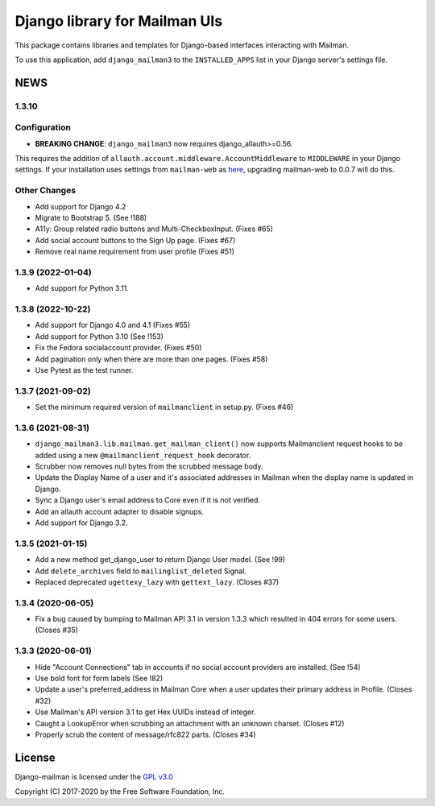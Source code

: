 ==============================
Django library for Mailman UIs
==============================

This package contains libraries and templates for Django-based interfaces
interacting with Mailman.

To use this application, add ``django_mailman3`` to the ``INSTALLED_APPS`` list
in your Django server's settings file.


NEWS
====

1.3.10
------

Configuration
-------------

* **BREAKING CHANGE**: ``django_mailman3`` now requires django_allauth>=0.56.
This requires the addition of ``allauth.account.middleware.AccountMiddleware``
to ``MIDDLEWARE`` in your Django settings.  If your installation uses settings
from ``mailman-web`` as `here <https://docs.mailman3.org/en/latest/install/virtualenv.html#initial-configuration>`_,
upgrading mailman-web to 0.0.7 will do this.

Other Changes
-------------

* Add support for Django 4.2
* Migrate to Bootstrap 5. (See !188)
* A11y: Group related radio buttons and Multi-CheckboxInput. (Fixes #65)
* Add social account buttons to the Sign Up page. (Fixes #67)
* Remove real name requirement from user profile (Fixes #51)


1.3.9 (2022-01-04)
------------------

* Add support for Python 3.11.

1.3.8 (2022-10-22)
------------------
* Add support for Django 4.0 and 4.1 (Fixes #55)
* Add support for Python 3.10 (See !153)
* Fix the Fedora socialaccount provider. (Fixes #50)
* Add pagination only when there are more than one pages. (Fixes #58)
* Use Pytest as the test runner.

1.3.7 (2021-09-02)
------------------

* Set the minimum required version of ``mailmanclient`` in setup.py.
  (Fixes #46)

1.3.6 (2021-08-31)
------------------
* ``django_mailman3.lib.mailman.get_mailman_client()`` now supports
  Mailmanclient request hooks to be added using a new
  ``@mailmanclient_request_hook`` decorator.
* Scrubber now removes null bytes from the scrubbed message body.
* Update the Display Name of a user and it's associated addresses in Mailman
  when the display name is updated in Django.
* Sync a Django user's email address to Core even if it is not verified.
* Add an allauth account adapter to disable signups.
* Add support for Django 3.2.

1.3.5 (2021-01-15)
------------------
* Add a new method get_django_user to return Django User model. (See !99)
* Add ``delete_archives`` field to ``mailinglist_deleted`` Signal.
* Replaced deprecated ``ugettexy_lazy`` with ``gettext_lazy``. (Closes #37)


1.3.4 (2020-06-05)
------------------
* Fix a bug caused by bumping to Mailman API 3.1 in version 1.3.3 which
  resulted in 404 errors for some users. (Closes #35)


1.3.3 (2020-06-01)
------------------

- Hide "Account Connections" tab in accounts if no social account providers are
  installed. (See !54)
- Use bold font for form labels (See !82)
- Update a user's preferred_address in Mailman Core when a user updates their
  primary address in Profile. (Closes #32)
- Use Mailman's API version 3.1 to get Hex UUIDs instead of integer.
- Caught a LookupError when scrubbing an attachment with an unknown charset.
  (Closes #12)
- Properly scrub the content of message/rfc822 parts.  (Closes #34)

License
=======

Django-mailman is licensed under the
`GPL v3.0 <http://www.gnu.org/licenses/gpl-3.0.html>`_

Copyright (C) 2017-2020 by the Free Software Foundation, Inc.
